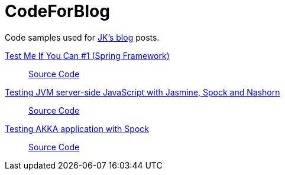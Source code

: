 = CodeForBlog

Code samples used for http://eshepelyuk.github.io/[JK's blog] posts.

http://eshepelyuk.github.io/2013/06/28/test-me-if-you-can-1.html[Test Me If You Can #1 (Spring Framework)]::
https://github.com/eshepelyuk/CodeForBlog/tree/master/TestMeIfYouCan1/[Source Code]

http://eshepelyuk.github.io/2014/11/26/-testing-jvm-javascript-jasmine-spock-nashorn.html[Testing JVM server-side JavaScript with Jasmine, Spock and Nashorn]::
https://github.com/eshepelyuk/CodeForBlog/tree/master/TestMeIfYouCanNashornSpock[Source Code]

http://eshepelyuk.github.io/2015/12/16/akka-extensions-spock.html[Testing AKKA application with Spock]::
https://github.com/eshepelyuk/CodeForBlog/tree/master/TestMeIfUCanAkkaSpock[Source Code]

